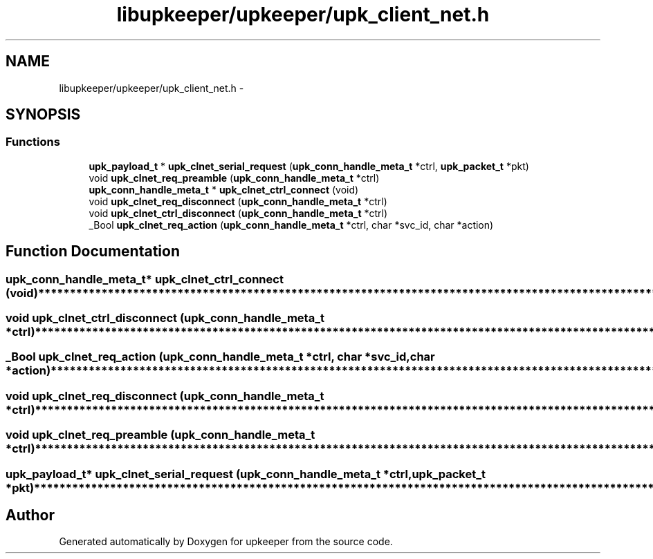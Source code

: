 .TH "libupkeeper/upkeeper/upk_client_net.h" 3 "Wed Dec 7 2011" "Version 1" "upkeeper" \" -*- nroff -*-
.ad l
.nh
.SH NAME
libupkeeper/upkeeper/upk_client_net.h \- 
.SH SYNOPSIS
.br
.PP
.SS "Functions"

.in +1c
.ti -1c
.RI "\fBupk_payload_t\fP * \fBupk_clnet_serial_request\fP (\fBupk_conn_handle_meta_t\fP *ctrl, \fBupk_packet_t\fP *pkt)"
.br
.ti -1c
.RI "void \fBupk_clnet_req_preamble\fP (\fBupk_conn_handle_meta_t\fP *ctrl)"
.br
.ti -1c
.RI "\fBupk_conn_handle_meta_t\fP * \fBupk_clnet_ctrl_connect\fP (void)"
.br
.ti -1c
.RI "void \fBupk_clnet_req_disconnect\fP (\fBupk_conn_handle_meta_t\fP *ctrl)"
.br
.ti -1c
.RI "void \fBupk_clnet_ctrl_disconnect\fP (\fBupk_conn_handle_meta_t\fP *ctrl)"
.br
.ti -1c
.RI "_Bool \fBupk_clnet_req_action\fP (\fBupk_conn_handle_meta_t\fP *ctrl, char *svc_id, char *action)"
.br
.in -1c
.SH "Function Documentation"
.PP 
.SS "\fBupk_conn_handle_meta_t\fP* upk_clnet_ctrl_connect (void)"**************************************************************************************************************** 
.SS "void upk_clnet_ctrl_disconnect (\fBupk_conn_handle_meta_t\fP *ctrl)"**************************************************************************************************************** 
.SS "_Bool upk_clnet_req_action (\fBupk_conn_handle_meta_t\fP *ctrl, char *svc_id, char *action)"**************************************************************************************************************** 
.SS "void upk_clnet_req_disconnect (\fBupk_conn_handle_meta_t\fP *ctrl)"**************************************************************************************************************** 
.SS "void upk_clnet_req_preamble (\fBupk_conn_handle_meta_t\fP *ctrl)"**************************************************************************************************************** 
.SS "\fBupk_payload_t\fP* upk_clnet_serial_request (\fBupk_conn_handle_meta_t\fP *ctrl, \fBupk_packet_t\fP *pkt)"**************************************************************************************************************** 
.SH "Author"
.PP 
Generated automatically by Doxygen for upkeeper from the source code.
